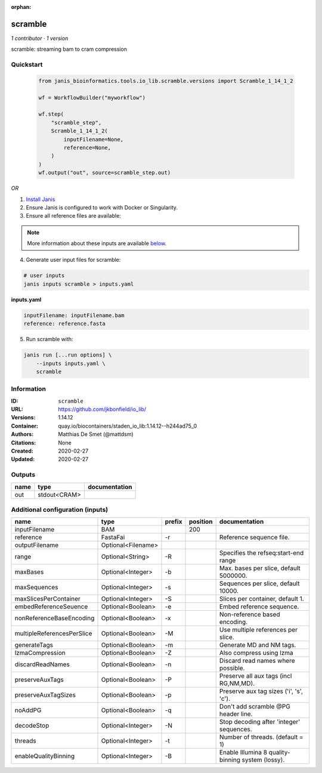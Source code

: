 :orphan:

scramble
========

*1 contributor · 1 version*

scramble: streaming bam to cram compression

Quickstart
-----------

    .. code-block:: python

       from janis_bioinformatics.tools.io_lib.scramble.versions import Scramble_1_14_1_2

       wf = WorkflowBuilder("myworkflow")

       wf.step(
           "scramble_step",
           Scramble_1_14_1_2(
               inputFilename=None,
               reference=None,
           )
       )
       wf.output("out", source=scramble_step.out)
    

*OR*

1. `Install Janis </tutorials/tutorial0.html>`_

2. Ensure Janis is configured to work with Docker or Singularity.

3. Ensure all reference files are available:

.. note:: 

   More information about these inputs are available `below <#additional-configuration-inputs>`_.



4. Generate user input files for scramble:

.. code-block:: bash

   # user inputs
   janis inputs scramble > inputs.yaml



**inputs.yaml**

.. code-block:: yaml

       inputFilename: inputFilename.bam
       reference: reference.fasta




5. Run scramble with:

.. code-block:: bash

   janis run [...run options] \
       --inputs inputs.yaml \
       scramble





Information
------------


:ID: ``scramble``
:URL: `https://github.com/jkbonfield/io_lib/ <https://github.com/jkbonfield/io_lib/>`_
:Versions: 1.14.12
:Container: quay.io/biocontainers/staden_io_lib:1.14.12--h244ad75_0
:Authors: Matthias De Smet (@mattdsm)
:Citations: None
:Created: 2020-02-27
:Updated: 2020-02-27



Outputs
-----------

======  ============  ===============
name    type          documentation
======  ============  ===============
out     stdout<CRAM>
======  ============  ===============



Additional configuration (inputs)
---------------------------------

==========================  ==================  ========  ==========  =================================================
name                        type                prefix      position  documentation
==========================  ==================  ========  ==========  =================================================
inputFilename               BAM                                  200
reference                   FastaFai            -r                    Reference sequence file.
outputFilename              Optional<Filename>
range                       Optional<String>    -R                    Specifies the refseq:start-end range
maxBases                    Optional<Integer>   -b                    Max. bases per slice, default 5000000.
maxSequences                Optional<Integer>   -s                    Sequences per slice, default 10000.
maxSlicesPerContainer       Optional<Integer>   -S                    Slices per container, default 1.
embedReferenceSeuence       Optional<Boolean>   -e                    Embed reference sequence.
nonReferenceBaseEncoding    Optional<Boolean>   -x                    Non-reference based encoding.
multipleReferencesPerSlice  Optional<Boolean>   -M                    Use multiple references per slice.
generateTags                Optional<Boolean>   -m                    Generate MD and NM tags.
lzmaCompression             Optional<Boolean>   -Z                    Also compress using lzma
discardReadNames            Optional<Boolean>   -n                    Discard read names where possible.
preserveAuxTags             Optional<Boolean>   -P                    Preserve all aux tags (incl RG,NM,MD).
preserveAuxTagSizes         Optional<Boolean>   -p                    Preserve aux tag sizes ('i', 's', 'c').
noAddPG                     Optional<Boolean>   -q                    Don't add scramble @PG header line.
decodeStop                  Optional<Integer>   -N                    Stop decoding after 'integer' sequences.
threads                     Optional<Integer>   -t                    Number of threads. (default = 1)
enableQualityBinning        Optional<Integer>   -B                    Enable Illumina 8 quality-binning system (lossy).
==========================  ==================  ========  ==========  =================================================
